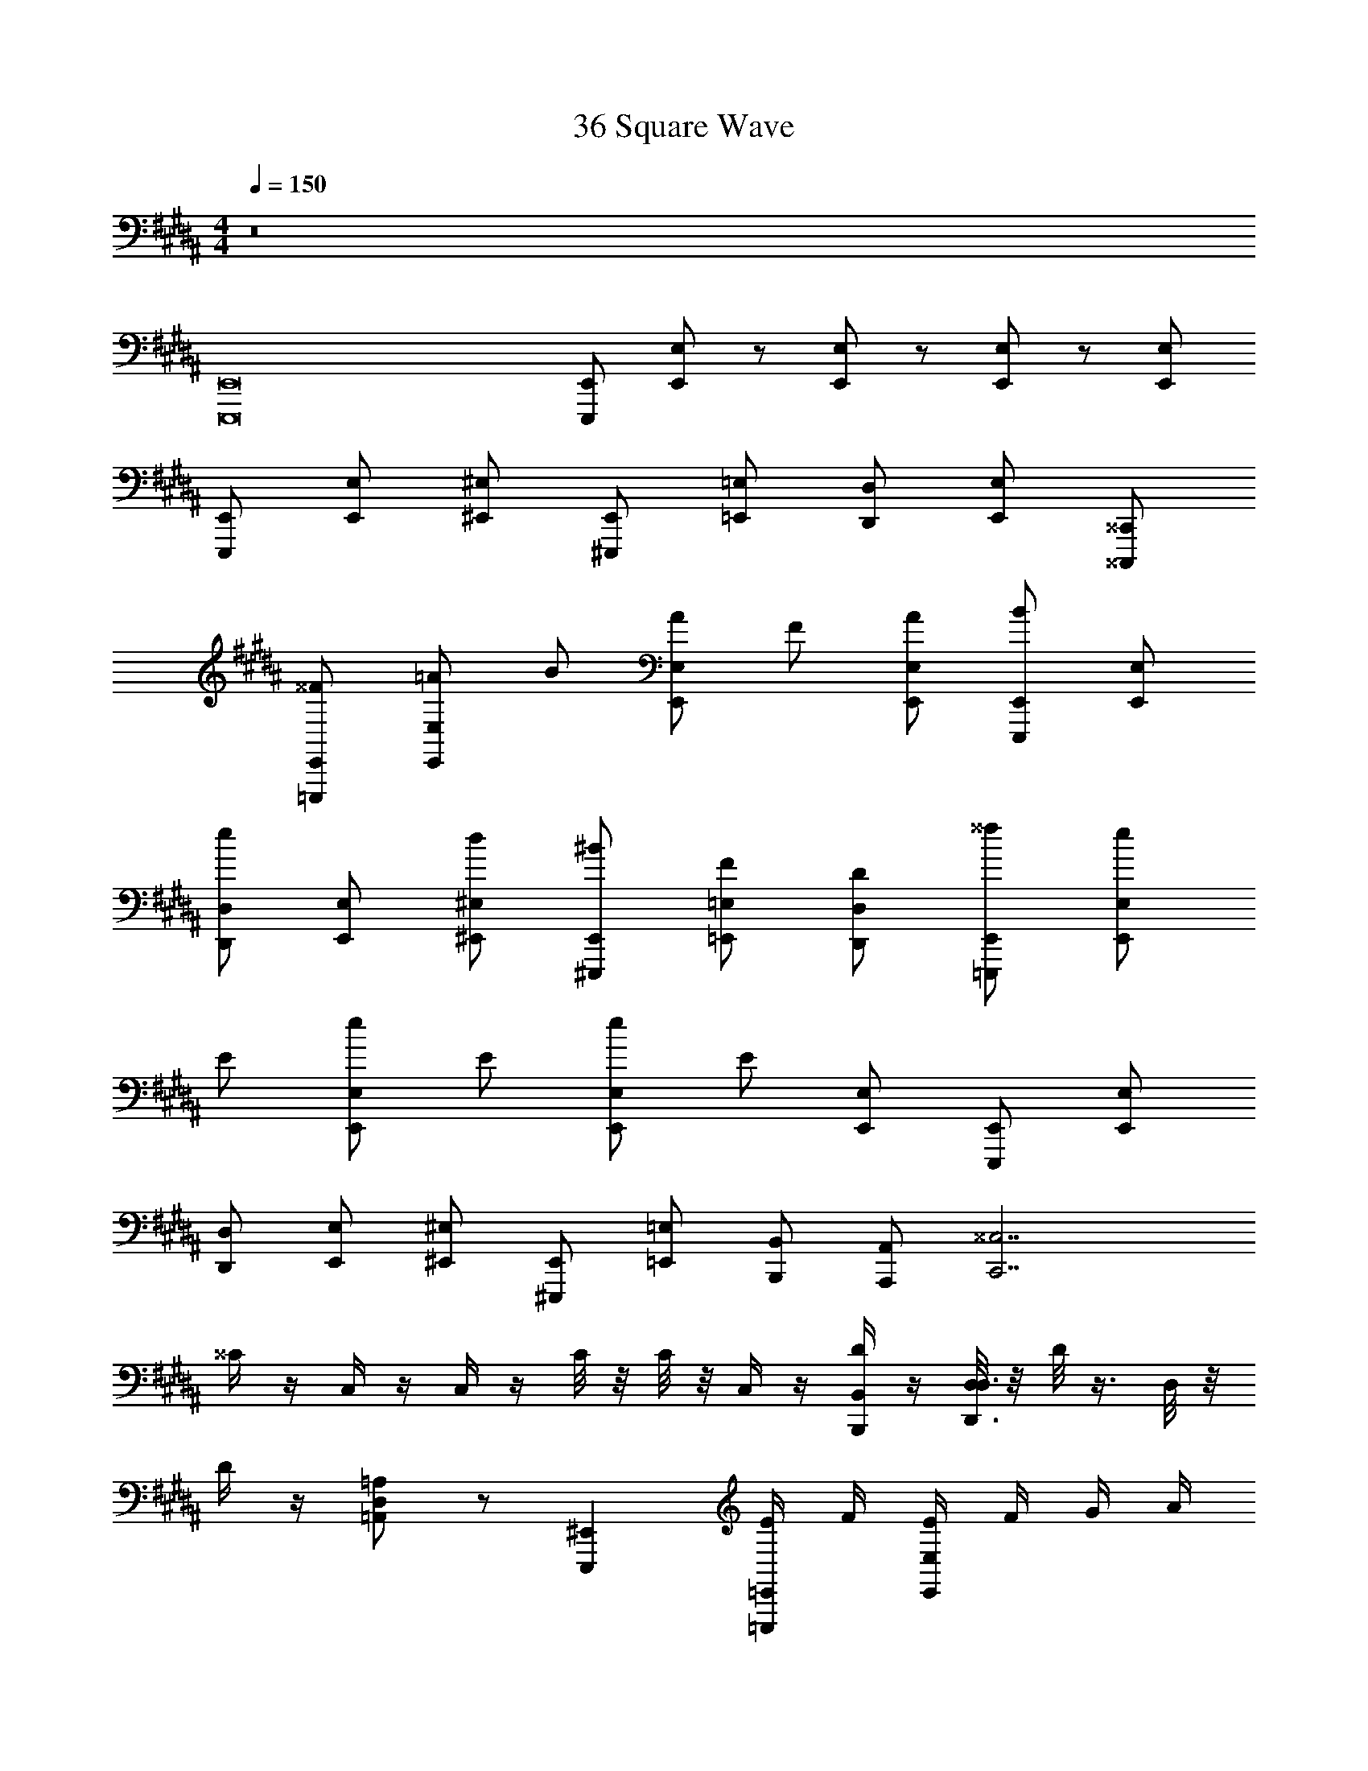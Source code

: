 X: 1
T: 36 Square Wave
Z: ABC Generated by Starbound Composer v0.8.7
L: 1/4
M: 4/4
Q: 1/4=150
K: B
z8 
[E,,,8E,,8] 
[E,,,/E,,/] [E,,/E,/] z/ [E,,/E,/] z/ [E,,/E,/] z/ [E,,/E,/] 
[E,,,/E,,/] [E,,/E,/] [^E,,/^E,/] [^E,,,/E,,/] [=E,,/=E,/] [D,,/D,/] [E,,/E,/] [^^C,,,/^^C,,/] 
[=E,,,/E,,/^^F/] [E,,/E,/=A/] B/ [E,,/E,/A/] F/ [E,,/E,/A/] [E,,,/E,,/B/] [E,,/E,/] 
[D,,/D,/e/] [E,,/E,/] [^E,,/^E,/d/] [^E,,,/E,,/^B/] [=E,,/=E,/F/] [D,,/D,/D/] [=E,,,/E,,/^^f/] [E,,/E,/e/] 
E/ [E,,/E,/e/] E/ [E,,/E,/e/] E/ [E,,/E,/] [E,,,/E,,/] [E,,/E,/] 
[D,,/D,/] [E,,/E,/] [^E,,/^E,/] [^E,,,/E,,/] [=E,,/=E,/] [B,,,/B,,/] [A,,,/A,,/] [zC,,7/^^C,7/] 
^^C/4 z/4 C,/4 z/4 C,/4 z/4 C/8 z/8 C/8 z/8 C,/4 z/4 [D/4B,,,/B,,/] z/4 [D,/8D,,3/D,3/] z/8 D/8 z3/8 D,/8 z/8 
D/4 z/4 [D,/=A,,=A,] z/ [E,,,^E,,] [E/4=E,,,/=E,,/] F/4 [E/4E,,/E,/] F/4 G/4 A/4 
[^A/4E,,/E,/] =B/4 E/4 F/4 [E/4E,,/E,/] F/4 G/4 =A/4 [^A/4E,,/E,/] B/4 [E/4E,,,/E,,/] F/4 [E/4E,,/E,/] F/4 [G/4D,,/D,/] =A/4 
[^A/4E,,/E,/] B/4 [A/4^E,,/^E,/] =A/4 [G/4^E,,,/E,,/] F/4 [^F/4=E,,/=E,/] ^E/4 [=E/4B,,,/B,,/] D/4 [A,,,/^A,,/] [z3/C,,7/C,7/] 
C/8 C/8 C/8 C/8 C/8 C/8 C/8 C/8 C/8 C/8 C/8 C/8 C/8 C/8 C/8 C/8 [B,,,/B,,/] [D,,3/D,3/] 
[D/8=A,,A,] D/8 D/8 D/8 D/8 D/8 D/8 D/8 [D/8E,,,^E,,] D/8 D/8 D/8 D/8 D/8 D/8 D/8 z9/ 
^^F/ z/4 F3/8 z3/8 F3/8 z3/8 F/ z21/4 
^A/ z/4 A3/8 z3/8 ^^F,3/8 z3/8 F,/ z/4 F,/ z/4 F,3/8 z123/8 
^A,2 F,/ C,/ ^C,/ z9/ 
A,2 F,/ ^^C,/ ^C,/ ^^F,,,/ 
A,,,/ =A,,,/ F,,,/ ^C,,/ ^B,,,/ ^A,,,/ D,,/ C,,/ z4 
[A12^^c12d12] z28 
[=E,,,8=E,,8] 
[E,,,/E,,/] [E,,/E,/] z/ [E,,/E,/] z/ [E,,/E,/] z/ [E,,/E,/] 
[E,,,/E,,/] [E,,/E,/] [^E,,/^E,/] [^E,,,/E,,/] [=E,,/=E,/] [D,,/D,/] [E,,/E,/] [C,,,/^^C,,/] 
[=E,,,/E,,/F/] [E,,/E,/=A/] B/ [E,,/E,/A/] F/ [E,,/E,/A/] [E,,,/E,,/B/] [E,,/E,/] 
[D,,/D,/e/] [E,,/E,/] [^E,,/^E,/d/] [^E,,,/E,,/^B/] [=E,,/=E,/F/] [D,,/D,/D/] [=E,,,/E,,/f/] [E,,/E,/e/] 
E/ [E,,/E,/e/] E/ [E,,/E,/e/] E/ [E,,/E,/] [E,,,/E,,/] [E,,/E,/] 
[D,,/D,/] [E,,/E,/] [^E,,/^E,/] [^E,,,/E,,/] [=E,,/=E,/] [=B,,,/B,,/] [A,,,/^A,,/] [zC,,7/^^C,7/] 
C/4 z/4 C,/4 z/4 C,/4 z/4 C/8 z/8 C/8 z/8 C,/4 z/4 [D/4B,,,/B,,/] z/4 [D,/8D,,3/D,3/] z/8 D/8 z3/8 D,/8 z/8 
D/4 z/4 [D,/=A,,=A,] z/ [E,,,^E,,] [E/4=E,,,/=E,,/] F/4 [E/4E,,/E,/] F/4 G/4 A/4 
[^A/4E,,/E,/] =B/4 E/4 F/4 [E/4E,,/E,/] F/4 G/4 =A/4 [^A/4E,,/E,/] B/4 [E/4E,,,/E,,/] F/4 [E/4E,,/E,/] F/4 [G/4D,,/D,/] =A/4 
[^A/4E,,/E,/] B/4 [A/4^E,,/^E,/] =A/4 [G/4^E,,,/E,,/] F/4 [^F/4=E,,/=E,/] ^E/4 [=E/4B,,,/B,,/] D/4 [A,,,/^A,,/] [z3/C,,7/C,7/] 
C/8 C/8 C/8 C/8 C/8 C/8 C/8 C/8 C/8 C/8 C/8 C/8 C/8 C/8 C/8 C/8 [B,,,/B,,/] [D,,3/D,3/] 
[D/8=A,,A,] D/8 D/8 D/8 D/8 D/8 D/8 D/8 [D/8E,,,^E,,] D/8 D/8 D/8 D/8 D/8 D/8 D/8 z9/ 
^^F/ z/4 F3/8 z3/8 F3/8 z3/8 F/ z21/4 
^A/ z/4 A3/8 z3/8 F,3/8 z3/8 F,/ z/4 F,/ z/4 F,3/8 z123/8 
^A,2 F,/ C,/ ^C,/ z9/ 
A,2 F,/ ^^C,/ ^C,/ F,,,/ 
A,,,/ =A,,,/ F,,,/ ^C,,/ ^B,,,/ ^A,,,/ D,,/ C,,/ z4 
[A12c12d12] z28 
[=E,,,8=E,,8] 
[E,,,/E,,/] [E,,/E,/] z/ [E,,/E,/] z/ [E,,/E,/] z/ [E,,/E,/] 
[E,,,/E,,/] [E,,/E,/] [^E,,/^E,/] [^E,,,/E,,/] [=E,,/=E,/] [D,,/D,/] [E,,/E,/] [C,,,/^^C,,/] 
[=E,,,/E,,/F/] [E,,/E,/=A/] B/ [E,,/E,/A/] F/ [E,,/E,/A/] [E,,,/E,,/B/] [E,,/E,/] 
[D,,/D,/e/] [E,,/E,/] [^E,,/^E,/d/] [^E,,,/E,,/^B/] [=E,,/=E,/F/] [D,,/D,/D/] [=E,,,/E,,/f/] [E,,/E,/e/] 
E/ [E,,/E,/e/] E/ [E,,/E,/e/] E/ [E,,/E,/] [E,,,/E,,/] [E,,/E,/] 
[D,,/D,/] [E,,/E,/] [^E,,/^E,/] [^E,,,/E,,/] [=E,,/=E,/] [=B,,,/B,,/] [A,,,/^A,,/] [zC,,7/^^C,7/] 
C/4 z/4 C,/4 z/4 C,/4 z/4 C/8 z/8 C/8 z/8 C,/4 z/4 [D/4B,,,/B,,/] z/4 [D,/8D,,3/D,3/] z/8 D/8 z3/8 D,/8 z/8 
D/4 z/4 [D,/=A,,=A,] z/ [E,,,^E,,] [E/4=E,,,/=E,,/] F/4 [E/4E,,/E,/] F/4 G/4 A/4 
[^A/4E,,/E,/] =B/4 E/4 F/4 [E/4E,,/E,/] F/4 G/4 =A/4 [^A/4E,,/E,/] B/4 [E/4E,,,/E,,/] F/4 [E/4E,,/E,/] F/4 [G/4D,,/D,/] =A/4 
[^A/4E,,/E,/] B/4 [A/4^E,,/^E,/] =A/4 [G/4^E,,,/E,,/] F/4 [^F/4=E,,/=E,/] ^E/4 [=E/4B,,,/B,,/] D/4 [A,,,/^A,,/] [z3/C,,7/C,7/] 
C/8 C/8 C/8 C/8 C/8 C/8 C/8 C/8 C/8 C/8 C/8 C/8 C/8 C/8 C/8 C/8 [B,,,/B,,/] [D,,3/D,3/] 
[D/8=A,,A,] D/8 D/8 D/8 D/8 D/8 D/8 D/8 [D/8E,,,^E,,] D/8 D/8 D/8 D/8 D/8 D/8 D/8 z9/ 
^^F/ z/4 F3/8 z3/8 F3/8 z3/8 F5/4 z9/ 
^A/ z/4 A3/8 z3/8 F,3/8 z3/8 F,3/4 F,/ z/4 F,3/8 z123/8 
^A,2 F,/ C,/ ^C,/ z9/ 
A,2 F,/ ^^C,/ ^C,/ F,,,/ 
A,,,/ =A,,,/ F,,,/ ^C,,/ ^B,,,/ ^A,,,/ D,,/ C,,/ z4 
[A12c12d12] 
